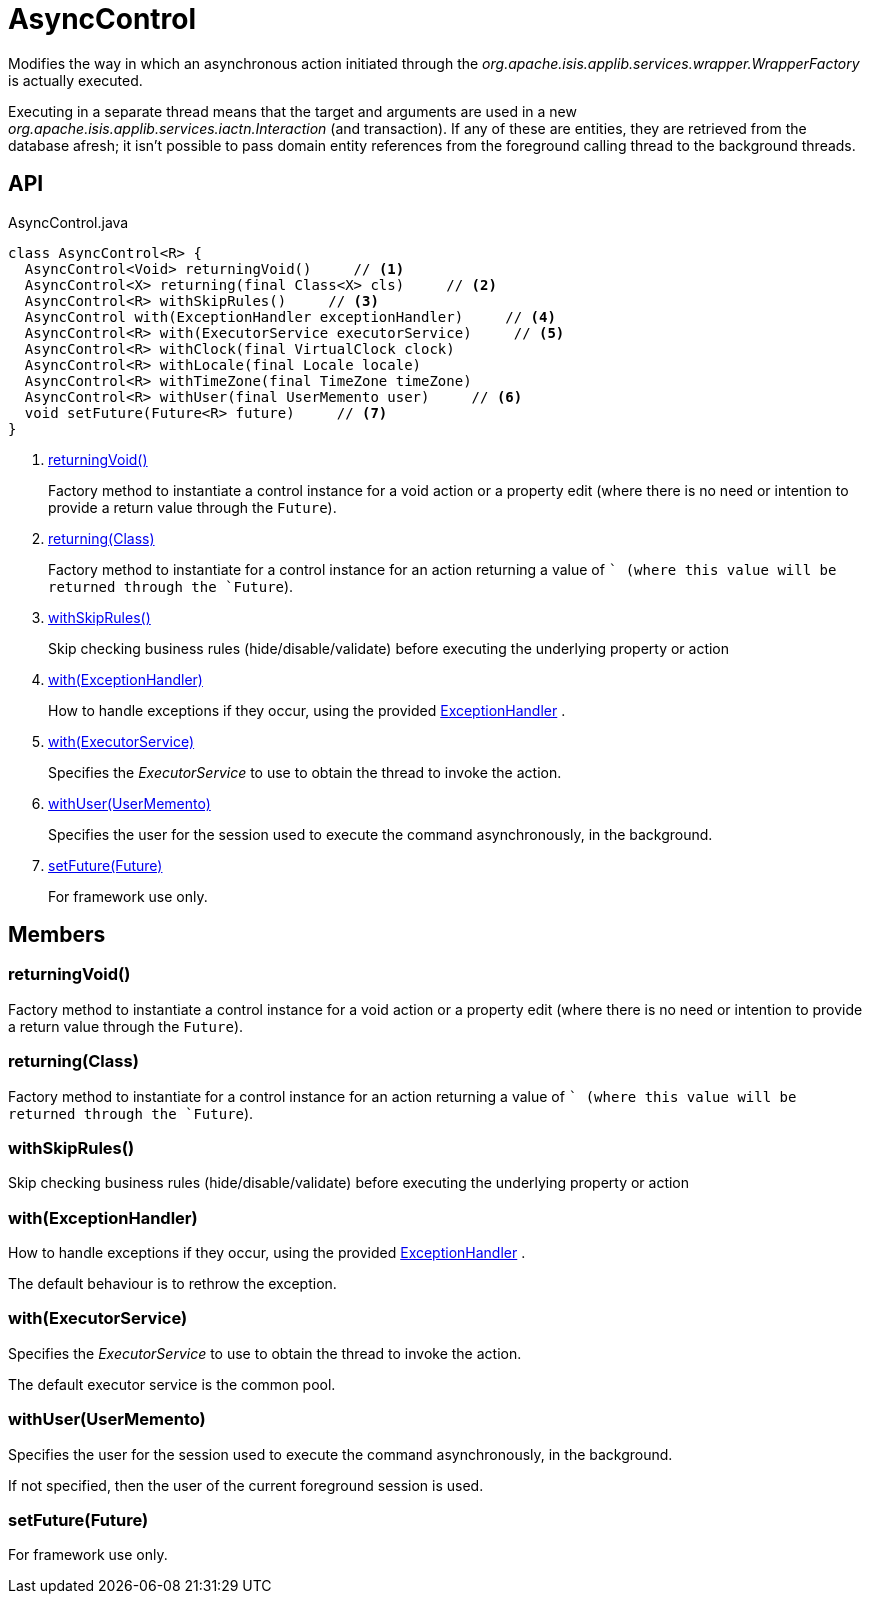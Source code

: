 = AsyncControl
:Notice: Licensed to the Apache Software Foundation (ASF) under one or more contributor license agreements. See the NOTICE file distributed with this work for additional information regarding copyright ownership. The ASF licenses this file to you under the Apache License, Version 2.0 (the "License"); you may not use this file except in compliance with the License. You may obtain a copy of the License at. http://www.apache.org/licenses/LICENSE-2.0 . Unless required by applicable law or agreed to in writing, software distributed under the License is distributed on an "AS IS" BASIS, WITHOUT WARRANTIES OR  CONDITIONS OF ANY KIND, either express or implied. See the License for the specific language governing permissions and limitations under the License.

Modifies the way in which an asynchronous action initiated through the _org.apache.isis.applib.services.wrapper.WrapperFactory_ is actually executed.

Executing in a separate thread means that the target and arguments are used in a new _org.apache.isis.applib.services.iactn.Interaction_ (and transaction). If any of these are entities, they are retrieved from the database afresh; it isn't possible to pass domain entity references from the foreground calling thread to the background threads.

== API

[source,java]
.AsyncControl.java
----
class AsyncControl<R> {
  AsyncControl<Void> returningVoid()     // <.>
  AsyncControl<X> returning(final Class<X> cls)     // <.>
  AsyncControl<R> withSkipRules()     // <.>
  AsyncControl with(ExceptionHandler exceptionHandler)     // <.>
  AsyncControl<R> with(ExecutorService executorService)     // <.>
  AsyncControl<R> withClock(final VirtualClock clock)
  AsyncControl<R> withLocale(final Locale locale)
  AsyncControl<R> withTimeZone(final TimeZone timeZone)
  AsyncControl<R> withUser(final UserMemento user)     // <.>
  void setFuture(Future<R> future)     // <.>
}
----

<.> xref:#returningVoid__[returningVoid()]
+
--
Factory method to instantiate a control instance for a void action or a property edit (where there is no need or intention to provide a return value through the `Future`).
--
<.> xref:#returning__Class[returning(Class)]
+
--
Factory method to instantiate for a control instance for an action returning a value of `` (where this value will be returned through the `Future`).
--
<.> xref:#withSkipRules__[withSkipRules()]
+
--
Skip checking business rules (hide/disable/validate) before executing the underlying property or action
--
<.> xref:#with__ExceptionHandler[with(ExceptionHandler)]
+
--
How to handle exceptions if they occur, using the provided xref:refguide:applib:index/services/wrapper/control/ExceptionHandler.adoc[ExceptionHandler] .
--
<.> xref:#with__ExecutorService[with(ExecutorService)]
+
--
Specifies the _ExecutorService_ to use to obtain the thread to invoke the action.
--
<.> xref:#withUser__UserMemento[withUser(UserMemento)]
+
--
Specifies the user for the session used to execute the command asynchronously, in the background.
--
<.> xref:#setFuture__Future[setFuture(Future)]
+
--
For framework use only.
--

== Members

[#returningVoid__]
=== returningVoid()

Factory method to instantiate a control instance for a void action or a property edit (where there is no need or intention to provide a return value through the `Future`).

[#returning__Class]
=== returning(Class)

Factory method to instantiate for a control instance for an action returning a value of `` (where this value will be returned through the `Future`).

[#withSkipRules__]
=== withSkipRules()

Skip checking business rules (hide/disable/validate) before executing the underlying property or action

[#with__ExceptionHandler]
=== with(ExceptionHandler)

How to handle exceptions if they occur, using the provided xref:refguide:applib:index/services/wrapper/control/ExceptionHandler.adoc[ExceptionHandler] .

The default behaviour is to rethrow the exception.

[#with__ExecutorService]
=== with(ExecutorService)

Specifies the _ExecutorService_ to use to obtain the thread to invoke the action.

The default executor service is the common pool.

[#withUser__UserMemento]
=== withUser(UserMemento)

Specifies the user for the session used to execute the command asynchronously, in the background.

If not specified, then the user of the current foreground session is used.

[#setFuture__Future]
=== setFuture(Future)

For framework use only.
